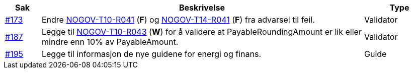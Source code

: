 :ruleurl-inv: /ehf/rule/invoice-2.0/
:ruleurl-cre: /ehf/rule/creditnote-2.0/

[cols="1,9,2", options="header"]
|===
| Sak | Beskrivelse | Type

| link:https://github.com/difi/vefa-validator-conf/issues/173[#173]
| Endre link:{ruleurl-inv}NOGOV-T10-R041/[NOGOV-T10-R041] (**F**) og link:{ruleurl-cre}NOGOV-T14-R041/[NOGOV-T14-R041] (**F**) fra advarsel til feil.
| Validator

| link:https://github.com/difi/vefa-validator-conf/issues/187[#187]
| Legge til link:{ruleurl-inv}NOGOV-T10-R043/[NOGOV-T10-R043] (**W**) for å validere at PayableRoundingAmount er lik eller mindre enn 10% av PayableAmount.
| Validator

| link:https://github.com/difi/vefa-validator-conf/issues/195[#195]
| Legge til informasjon de nye guidene for energi og finans.
| Guide

|===
